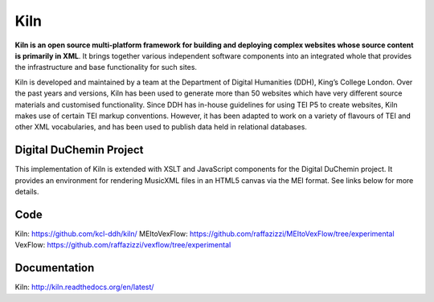 Kiln
====

**Kiln is an open source multi-platform framework for building and deploying
complex websites whose source content is primarily in XML**. It brings together
various independent software components into an integrated whole that provides
the infrastructure and base functionality for such sites.

Kiln is developed and maintained by a team at the Department of Digital
Humanities (DDH), King’s College London. Over the past years and versions, Kiln
has been used to generate more than 50 websites which have very different
source materials and customised functionality. Since DDH has in-house
guidelines for using TEI P5 to create websites, Kiln makes use of certain TEI
markup conventions. However, it has been adapted to work on a variety of
flavours of TEI and other XML vocabularies, and has been used to publish data
held in relational databases.

Digital DuChemin Project
------------------------

This implementation of Kiln is extended with XSLT and JavaScript components for the Digital DuChemin project.
It provides an environment for rendering MusicXML files in an HTML5 canvas via the MEI format. See links below for more details.

Code
----

Kiln: https://github.com/kcl-ddh/kiln/
MEItoVexFlow: https://github.com/raffazizzi/MEItoVexFlow/tree/experimental
VexFlow: https://github.com/raffazizzi/vexflow/tree/experimental

Documentation
-------------

Kiln: http://kiln.readthedocs.org/en/latest/
